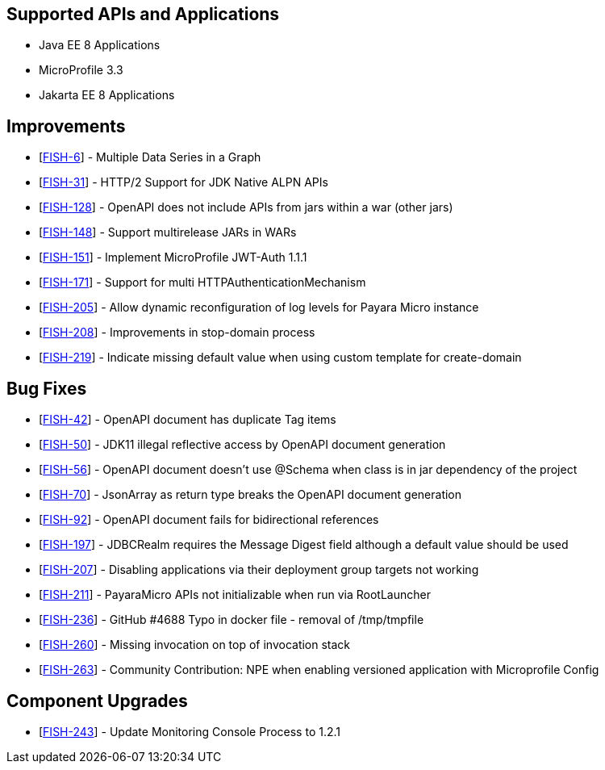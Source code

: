 == Supported APIs and Applications

* Java EE 8 Applications
* MicroProfile 3.3
* Jakarta EE 8 Applications

== Improvements

* [https://github.com/payara/monitoring-console/pull/16[FISH-6]] - Multiple Data Series in a Graph
* [https://github.com/payara/Payara/pull/4769[FISH-31]] - HTTP/2 Support for JDK Native ALPN APIs
* [https://github.com/payara/Payara/pull/4768[FISH-128]] - OpenAPI does not include APIs from jars within a war (other jars)
* [https://github.com/payara/Payara/pull/4761[FISH-148]] - Support multirelease JARs in WARs
* [https://github.com/payara/Payara/pull/4744[FISH-151]] - Implement MicroProfile JWT-Auth 1.1.1
* [https://github.com/payara/Payara/pull/4731[FISH-171]] - Support for multi HTTPAuthenticationMechanism
* [https://github.com/payara/Payara/pull/4739[FISH-205]] - Allow dynamic reconfiguration of log levels for Payara Micro instance
* [https://github.com/payara/Payara/pull/4699[FISH-208]] - Improvements in stop-domain process
* [https://github.com/payara/Payara/pull/4773[FISH-219]] - Indicate missing default value when using custom template for create-domain

== Bug Fixes

* [https://github.com/payara/Payara/pull/4765[FISH-42]] - OpenAPI document has duplicate Tag items
* [https://github.com/payara/Payara/pull/4758[FISH-50]] - JDK11 illegal reflective access by OpenAPI document generation
* [https://github.com/payara/Payara/pull/4764[FISH-56]] - OpenAPI document doesn't use @Schema when class is in jar dependency of the project
* [https://github.com/payara/Payara/pull/4758/commits/3a8286944293ce6336db578f05e8a5b58a2ef4d7[FISH-70]] - JsonArray as return type breaks the OpenAPI document generation
* [https://github.com/payara/Payara/pull/4758[FISH-92]] - OpenAPI document fails for bidirectional references
* [https://github.com/payara/Payara/pull/4748[FISH-197]] - JDBCRealm requires the Message Digest field although a default value should be used
* [https://github.com/payara/Payara/pull/4728[FISH-207]] - Disabling applications via their deployment group targets not working
* [https://github.com/payara/Payara/pull/4705[FISH-211]] - PayaraMicro APIs not initializable when run via RootLauncher
* [https://github.com/payara/Payara/pull/4756[FISH-236]] - GitHub #4688 Typo in docker file - removal of /tmp/tmpfile
* [https://github.com/payara/Payara/pull/4774[FISH-260]] - Missing invocation on top of invocation stack
* [https://github.com/payara/Payara/pull/4738[FISH-263]] - Community Contribution: NPE when enabling versioned application with Microprofile Config

== Component Upgrades

* [https://github.com/payara/Payara/pull/4767[FISH-243]] - Update Monitoring Console Process to 1.2.1